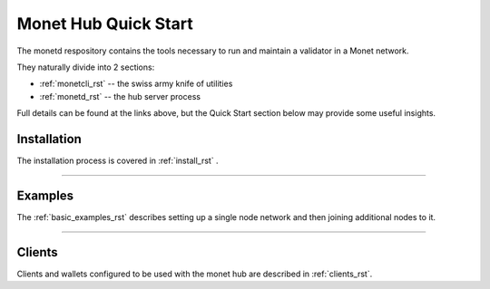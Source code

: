 .. _readme_rst:

Monet Hub Quick Start
=====================

.. image:: assets/monet_logo.png
   :height: 300px
   :width: 300px    
   :alt: Monet Logo
   :align: center


The monetd respository contains the tools necessary to run and maintain a 
validator in a Monet network.

They naturally divide into 2 sections: 

+ :ref:`monetcli_rst` -- the swiss army knife of utilities 
+ :ref:`monetd_rst` -- the hub server process

Full details can be found at the links above, but the Quick Start section below 
may provide some useful insights.


Installation
------------

The installation process is covered in :ref:`install_rst` .

--------------


Examples
--------

The :ref:`basic_examples_rst` describes setting up a single node network and then 
joining additional nodes to it.

--------------

Clients
-------

Clients and wallets configured to be used with the monet hub are described in 
:ref:`clients_rst`.

